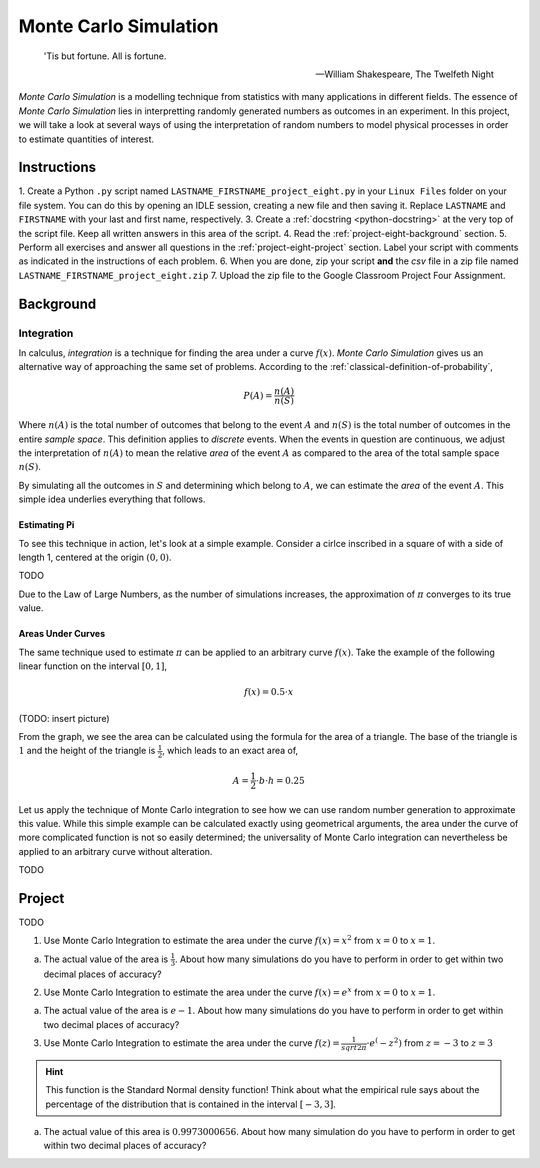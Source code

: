 .. _project-eight:

======================
Monte Carlo Simulation
======================


.. epigraph::

	'Tis but fortune. All is fortune.

	-- William Shakespeare, The Twelfeth Night

*Monte Carlo Simulation* is a modelling technique from statistics with many applications in different fields. The essence of *Monte Carlo Simulation* lies in interpretting randomly generated numbers as outcomes in an experiment. In this project, we will take a look at several ways of using the interpretation of random numbers to model physical processes in order to estimate quantities of interest.

Instructions
============

1. Create a Python ``.py`` script named ``LASTNAME_FIRSTNAME_project_eight.py`` in your ``Linux Files`` folder on your file system. You can do this by opening an IDLE session, creating a new file and then saving it. Replace ``LASTNAME`` and ``FIRSTNAME`` with your last and first name, respectively.
3. Create a :ref:`docstring <python-docstring>` at the very top of the script file. Keep all written answers in this area of the script.
4. Read the :ref:`project-eight-background` section.
5. Perform all exercises and answer all questions in the :ref:`project-eight-project` section. Label your script with comments as indicated in the instructions of each problem.
6. When you are done, zip your script **and** the *csv* file in a zip file named ``LASTNAME_FIRSTNAME_project_eight.zip``
7. Upload the zip file to the Google Classroom Project Four Assignment.


.. _project-eight-background:

Background
==========
 
Integration
-----------

In calculus, *integration* is a technique for finding the area under a curve :math:`f(x)`. *Monte Carlo Simulation* gives us an alternative way of approaching the same set of problems. According to the :ref:`classical-definition-of-probability`,

.. math::

	P(A) = \frac{n(A)}{n(S)}
	
Where :math:`n(A)` is the total number of outcomes that belong to the event :math:`A` and :math:`n(S)` is the total number of outcomes in the entire *sample space*. This definition applies to *discrete* events. When the events in question are continuous, we adjust the interpretation of :math:`n(A)` to mean the relative *area* of the event :math:`A` as compared to the area of the total sample space :math:`n(S)`. 

By simulating all the outcomes in :math:`S` and determining which belong to :math:`A`, we can estimate the *area* of the event :math:`A`. This simple idea underlies everything that follows.

Estimating Pi
*************

To see this technique in action, let's look at a simple example. Consider a cirlce inscribed in a square of with a side of length 1, centered at the origin :math:`(0,0)`.

TODO

Due to the Law of Large Numbers, as the number of simulations increases, the approximation of :math:`\pi` converges to its true value. 

.. image:: ../../../../_static/img/math/statistics/monte-carlo-pi-100.png
    :align: center
   
.. image:: ../../../../_static/img/math/statistics/monte-carlo-pi-1000.png
    :align: center
    
.. image:: ../../../../_static/img/math/statistics/monte-carlo-pi-10000.png
    :align: center
    
Areas Under Curves
******************

The same technique used to estimate :math:`\pi` can be applied to an arbitrary curve :math:`f(x)`. Take the example of the following linear function on the interval :math:`[0,1]`,

.. math::

	f(x) = 0.5 \cdot x
	
(TODO: insert picture)

From the graph, we see the area can be calculated using the formula for the area of a triangle. The base of the triangle is :math:`1` and the height of the triangle is :math:`\frac{1}{2}`, which leads to an exact area of,

.. math::

	A = \frac{1}{2} \cdot b \cdot h = 0.25
	
Let us apply the technique of Monte Carlo integration to see how we can use random number generation to approximate this value. While this simple example can be calculated exactly using geometrical arguments, the area under the curve of more complicated function is not so easily determined; the universality of Monte Carlo integration can nevertheless be applied to an arbitrary curve without alteration.

TODO

.. _project-eight-project:

Project
=======

TODO 

1. Use Monte Carlo Integration to estimate the area under the curve :math:`f(x) = x^2` from :math:`x = 0` to :math:`x = 1`.

a. The actual value of the area is :math:`\frac{1}{3}`. About how many simulations do you have to perform in order to get within two decimal places of accuracy?


2. Use Monte Carlo Integration to estimate the area under the curve :math:`f(x) = e^x` from :math:`x = 0` to :math:`x = 1`.

a. The actual value of the area is :math:`e - 1`. About how many simulations do you have to perform in order to get within two decimal places of accuracy?


3. Use Monte Carlo Integration to estimate the area under the curve :math:`f(z) = \frac{1}{sqrt{2 \pi}} \cdot e^(-z^2)` from :math:`z = -3` to :math:`z = 3` 

.. hint::

	This function is the Standard Normal density function! Think about what the empirical rule says about the percentage of the distribution that is contained in the interval :math:`[-3, 3]`.
	
a. The actual value of this area is :math:`0.9973000656`. About how many simulation do you have to perform in order to get within two decimal places of accuracy? 

